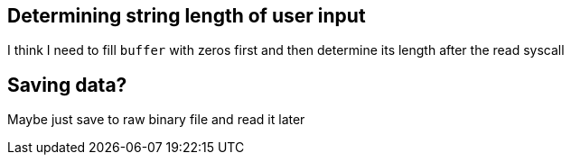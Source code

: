 == Determining string length of user input
I think I need to fill `buffer` with zeros first and then determine its
length after the read syscall

== Saving data?
Maybe just save to raw binary file and read it later
